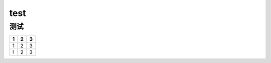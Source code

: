test
====

测试
--------

+-----+-----+-----+
| 1   | 2   | 3   |
+=====+=====+=====+
| 1   | 2   | 3   |
+-----+-----+-----+
| !   | 2   | 3   |
+-----+-----+-----+

